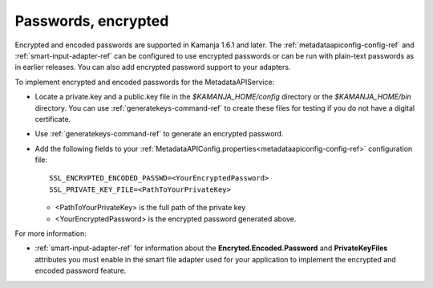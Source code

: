 
.. _password-encrypt-term:

Passwords, encrypted
--------------------

Encrypted and encoded passwords are supported in Kamanja 1.6.1 and later.
The :ref:`metadataapiconfig-config-ref`
and :ref:`smart-input-adapter-ref`
can be configured to use encrypted passwords
or can be run with plain-text passwords as in earlier releases.
You can also add encrypted password support to your adapters.

To implement encrypted and encoded passwords
for the MetadataAPIService:

- Locate a private.key and a public.key file in the
  *$KAMANJA_HOME/config* directory or the *$KAMANJA_HOME/bin* directory.
  You can use :ref:`generatekeys-command-ref` to create these files
  for testing if you do not have a digital certificate.
- Use :ref:`generatekeys-command-ref` to generate an encrypted password.
- Add the following fields to your
  :ref:`MetadataAPIConfig.properties<metadataapiconfig-config-ref>`
  configuration file:

  ::

    SSL_ENCRYPTED_ENCODED_PASSWD=<YourEncryptedPassword>
    SSL_PRIVATE_KEY_FILE=<PathToYourPrivateKey>

  - <PathToYourPrivateKey> is the full path of the private key
  - <YourEncryptedPassword> is the encrypted password generated above.

For more information:

- :ref:`smart-input-adapter-ref` for information about the
  **Encryted.Encoded.Password** and **PrivateKeyFiles** attributes
  you must enable in the smart file adapter used for your application
  to implement the encrypted and encoded password feature.

